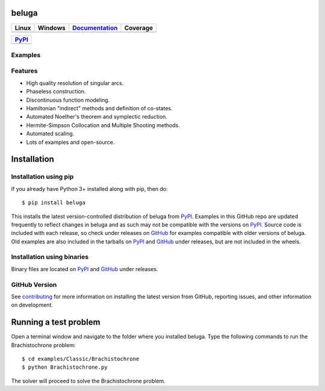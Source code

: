 beluga
======

.. image:: https://cdn.jsdelivr.net/gh/Rapid-Design-of-Systems-Laboratory/beluga@master/rdsl.png
    :align: right

.. _GitHub: https://github.com/Rapid-Design-of-Systems-Laboratory/beluga/releases

.. _PyPI: https://pypi.org/project/beluga/

.. _Documentation: http://beluga.readthedocs.io/en/latest/?badge=latest

.. _contributing: https://github.com/Rapid-Design-of-Systems-Laboratory/beluga/blob/master/CONTRIBUTING.md

.. |figures| image:: https://cdn.jsdelivr.net/gh/Rapid-Design-of-Systems-Laboratory/beluga@master/figures.png

+---------------+-----------------+----------------+------------+
| Linux         | Windows         | Documentation_ | Coverage   |
+===============+=================+================+============+
| |travisbadge| | |appveyorbadge| |    |docs|      | |coverage| |
+---------------+-----------------+----------------+------------+

.. |travisbadge| image:: https://travis-ci.org/Rapid-Design-of-Systems-Laboratory/beluga.svg?branch=master
    :target: https://travis-ci.org/Rapid-Design-of-Systems-Laboratory/beluga

.. |appveyorbadge| image:: https://ci.appveyor.com/api/projects/status/page1k2q2yeqbyty?svg=true
    :target: https://ci.appveyor.com/project/msparapa/beluga/branch/master

.. |docs| image:: https://readthedocs.org/projects/beluga/badge/?version=latest
    :target: Documentation_

.. |coverage| image:: https://cdn.jsdelivr.net/gh/Rapid-Design-of-Systems-Laboratory/beluga@master/coverage.svg
    :target: https://github.com/Rapid-Design-of-Systems-Laboratory/beluga

+------------+
| PyPI_      |
+============+
| |pypi|     |
+------------+

.. |pypi| image:: https://badge.fury.io/py/beluga.svg
    :target: https://pypi.org/project/beluga/

Examples
--------

|figures|

Features
--------

* High quality resolution of singular arcs.
* Phaseless construction.
* Discontinuous function modeling.
* Hamiltonian "indirect" methods and definition of co-states.
* Automated Noether's theorem and symplectic reduction.
* Hermite-Simpson Collocation and Multiple Shooting methods.
* Automated scaling.
* Lots of examples and open-source.

Installation
============

Installation using pip
----------------------

If you already have Python 3+ installed along with pip, then do::

    $ pip install beluga

This installs the latest version-controlled distribution of beluga from PyPI_. Examples in this GitHub repo are updated frequently to reflect changes in beluga and as such may not be compatible with the versions on PyPI_. Source code is included with each release, so check under releases on GitHub_ for examples compatible with older versions of beluga. Old examples are also included in the tarballs on PyPI_ and GitHub_ under releases, but are not included in the wheels.

Installation using binaries
---------------------------

Binary files are located on PyPI_ and GitHub_ under releases.

GitHub Version
--------------

See contributing_ for more information on installing the latest version from GitHub, reporting issues, and other information on development.

Running a test problem
======================

Open a terminal window and navigate to the folder where you installed beluga. Type the following commands to run the Brachistochrone problem::

    $ cd examples/Classic/Brachistochrone
    $ python Brachistochrone.py

The solver will proceed to solve the Brachistochrone problem.
